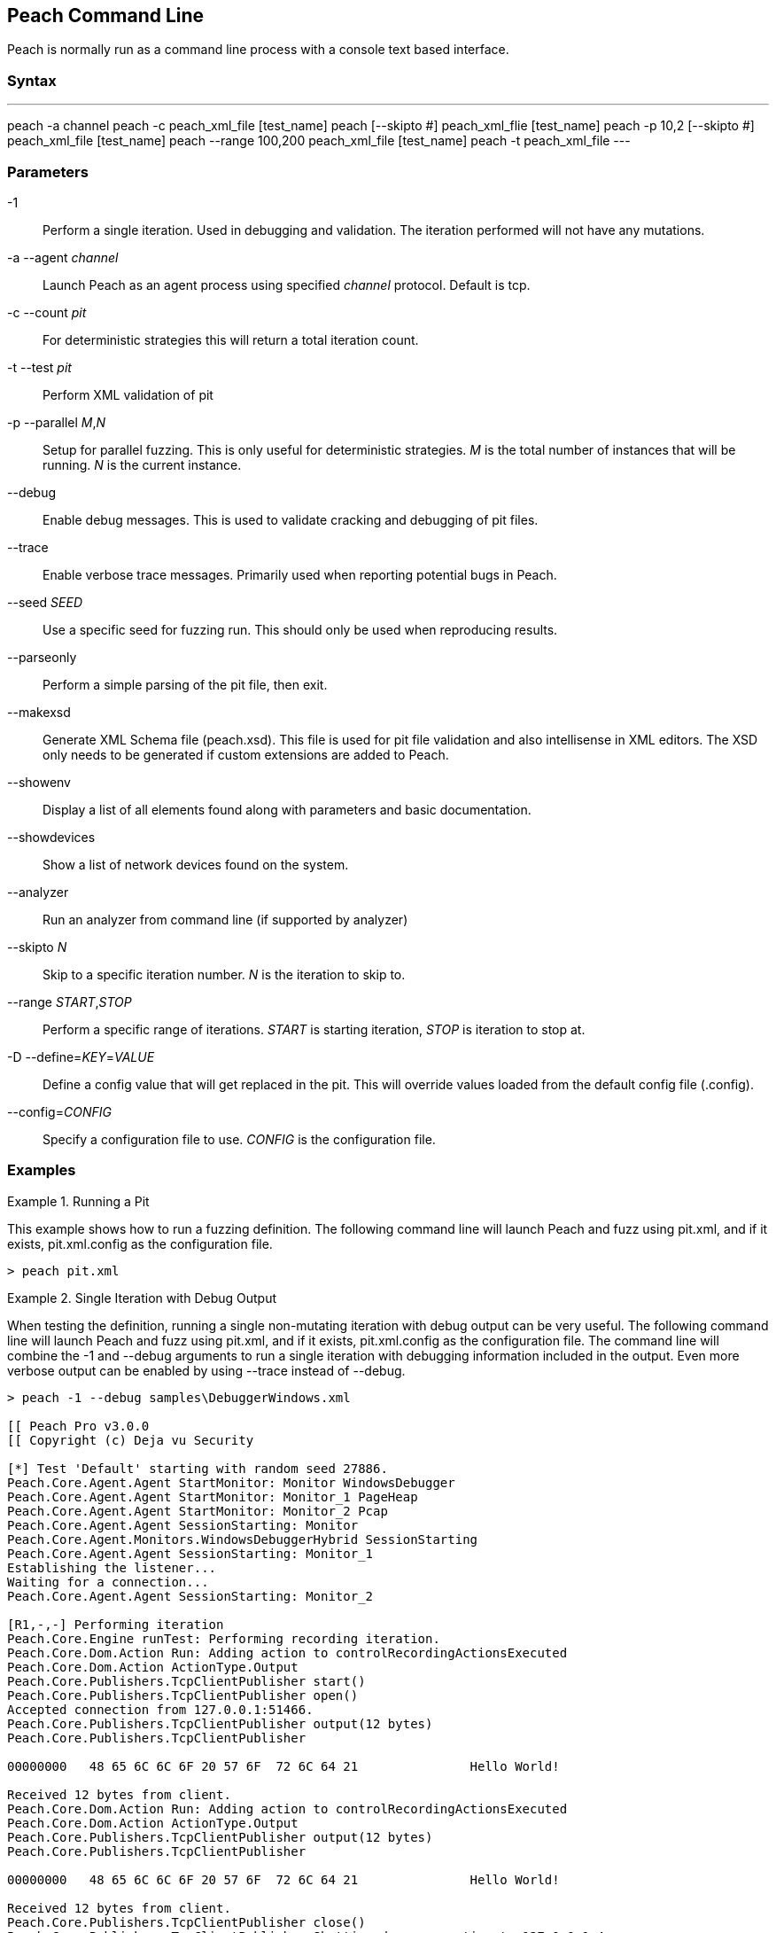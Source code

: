 [[Program_Peach]]
== Peach Command Line

Peach is normally run as a command line process with a console text based interface.

=== Syntax

---
peach -a channel
peach -c peach_xml_file [test_name]
peach [--skipto #] peach_xml_flie [test_name]
peach -p 10,2 [--skipto #] peach_xml_file [test_name]
peach --range 100,200 peach_xml_file [test_name]
peach -t peach_xml_file
---

=== Parameters

-1:: Perform a single iteration. Used in debugging and validation. The iteration performed will not have any mutations.
-a --agent _channel_:: Launch Peach as an agent process using specified _channel_ protocol. Default is +tcp+.
-c --count _pit_:: For deterministic strategies this will return a total iteration count.
-t --test _pit_:: Perform XML validation of pit
-p --parallel _M_,_N_:: Setup for parallel fuzzing. This is only useful for deterministic strategies. _M_ is the total number of instances that will be running. _N_ is the current instance.
--debug:: Enable debug messages. This is used to validate cracking and debugging of pit files.
--trace:: Enable verbose trace messages. Primarily used when reporting potential bugs in Peach.
--seed _SEED_:: Use a specific seed for fuzzing run. This should only be used when reproducing results.
--parseonly:: Perform a simple parsing of the pit file, then exit.
--makexsd:: Generate XML Schema file (peach.xsd). This file is used for pit file validation and also intellisense in XML editors. The XSD only needs to be generated if custom extensions are added to Peach.
--showenv:: Display a list of all elements found along with parameters and basic documentation.
--showdevices:: Show a list of network devices found on the system.
--analyzer:: Run an analyzer from command line (if supported by analyzer)
--skipto _N_:: Skip to a specific iteration number. _N_ is the iteration to skip to.
--range _START_,_STOP_:: Perform a specific range of iterations. _START_ is starting iteration, _STOP_ is iteration to stop at.
-D --define=_KEY_=_VALUE_:: Define a config value that will get replaced in the pit. This will override values loaded from the default config file (.config).
--config=_CONFIG_:: Specify a configuration file to use. _CONFIG_ is the configuration file.

=== Examples

.Running a Pit
======================
This example shows how to run a fuzzing definition. The following command line will launch Peach and fuzz using +pit.xml+, and if it exists, +pit.xml.config+ as the configuration file.

----
> peach pit.xml
----
======================

.Single Iteration with Debug Output
======================
When testing the definition, running a single non-mutating iteration with debug output can be very useful. The following command line will launch Peach and fuzz using +pit.xml+, and if it exists, +pit.xml.config+ as the configuration file. The command line will combine the +-1+ and +--debug+ arguments to run a single iteration with debugging information included in the output. Even more verbose output can be enabled by using +--trace+ instead of +--debug+.

----
> peach -1 --debug samples\DebuggerWindows.xml

[[ Peach Pro v3.0.0
[[ Copyright (c) Deja vu Security

[*] Test 'Default' starting with random seed 27886.
Peach.Core.Agent.Agent StartMonitor: Monitor WindowsDebugger
Peach.Core.Agent.Agent StartMonitor: Monitor_1 PageHeap
Peach.Core.Agent.Agent StartMonitor: Monitor_2 Pcap
Peach.Core.Agent.Agent SessionStarting: Monitor
Peach.Core.Agent.Monitors.WindowsDebuggerHybrid SessionStarting
Peach.Core.Agent.Agent SessionStarting: Monitor_1
Establishing the listener...
Waiting for a connection...
Peach.Core.Agent.Agent SessionStarting: Monitor_2

[R1,-,-] Performing iteration
Peach.Core.Engine runTest: Performing recording iteration.
Peach.Core.Dom.Action Run: Adding action to controlRecordingActionsExecuted
Peach.Core.Dom.Action ActionType.Output
Peach.Core.Publishers.TcpClientPublisher start()
Peach.Core.Publishers.TcpClientPublisher open()
Accepted connection from 127.0.0.1:51466.
Peach.Core.Publishers.TcpClientPublisher output(12 bytes)
Peach.Core.Publishers.TcpClientPublisher

00000000   48 65 6C 6C 6F 20 57 6F  72 6C 64 21               Hello World!

Received 12 bytes from client.
Peach.Core.Dom.Action Run: Adding action to controlRecordingActionsExecuted
Peach.Core.Dom.Action ActionType.Output
Peach.Core.Publishers.TcpClientPublisher output(12 bytes)
Peach.Core.Publishers.TcpClientPublisher

00000000   48 65 6C 6C 6F 20 57 6F  72 6C 64 21               Hello World!

Received 12 bytes from client.
Peach.Core.Publishers.TcpClientPublisher close()
Peach.Core.Publishers.TcpClientPublisher Shutting down connection to 127.0.0.1:4
244
Connection closed by peer.
Shutting connection down...
Connection is down.
Peach.Core.Publishers.TcpClientPublisher Read 0 bytes from 127.0.0.1:4244, closing client connection.
Waiting for a connection...
Peach.Core.Publishers.TcpClientPublisher Closing connection to 127.0.0.1:4244
Peach.Core.Agent.Monitors.WindowsDebuggerHybrid DetectedFault()
Peach.Core.Agent.Monitors.WindowsDebuggerHybrid DetectedFault() - No fault detected
Peach.Core.Engine runTest: context.config.singleIteration == true
Peach.Core.Publishers.TcpClientPublisher stop()
Peach.Core.Agent.Agent SessionFinished: Monitor_2
Peach.Core.Agent.Agent SessionFinished: Monitor_1
Peach.Core.Agent.Agent SessionFinished: Monitor
Peach.Core.Agent.Monitors.WindowsDebuggerHybrid SessionFinished
Peach.Core.Agent.Monitors.WindowsDebuggerHybrid _StopDebugger
Peach.Core.Agent.Monitors.WindowsDebuggerHybrid _FinishDebugger
Peach.Core.Agent.Monitors.WindowsDebuggerHybrid _StopDebugger
Peach.Core.Agent.Monitors.WindowsDebuggerHybrid _StopDebugger
Peach.Core.Agent.Monitors.WindowsDebuggerHybrid _FinishDebugger
Peach.Core.Agent.Monitors.WindowsDebuggerHybrid _StopDebugger

[*] Test 'Default' finished.
----
======================

.Replay Existing Test Sequence
======================
Once a faulting condition has been found it is common to want to reproduce the exact test, or sequence of tests to reproduce the issue. Peach can reproduce exact test sequences when the following is known:

. Exact version of Peach. This is found in the log file +status.txt+.
. Seed number used. This is also found in the log file +status.txt+.
. Same/similar pit file. Data and state models must be the same.

.status.txt
----
Peach Fuzzing Run
=================

Date of run: 3/20/2014 1:58:58 PM
Peach Version: 3.1.40.1              <1>
Seed: 51816                          <2>
Command line: samples\DebuggerWindows.xml
Pit File: samples\DebuggerWindows.xml
. Test starting: Default

----
<1> Version of Peach used. Must match when reproducing.
<2> Seed used. Must match when reproducing.

The first command line we can use will skip directly to a specific iteration and start fuzzing. This is useful if you want to run a series of iterations starting from a certain point. Notice that our +--seed+ argument matches the value from our +status.txt+ file.

----
> peach --seed 51816 --skipto 37566
----

The second command line we can use will perform a range of iterations (1 or more). This is useful if only the exact iteration is wanted, or a short range of iterations.

----
> peach --seed 51816 --range 37566,37566
----
======================

.Starting a Peach Agent Process
======================
Agents are considered long running processes that are utilized by the core Peach engine during a fuzzing session. The following will start a Peach agent using the _tcp_ channel protocol.

----
> peach -a tcp

[[ Peach Pro v3.0.0
[[ Copyright (c) Deja vu Security
[*] Starting agent server
 -- Press ENTER to quit agent --
----
======================

.Regenerating the Peach Schema File
======================
The Peach schema file, _peach.xsd_, provides intellisense in editors that support it such as Visual Studio and oxYgen XML Editor. When adding extensions to Peach, an new schema file can be generated that includes these extensions.

----
> peach --makexsd
----

The output of this command will be a new _peach.xsd_ file that contains any custom extensions.

======================
